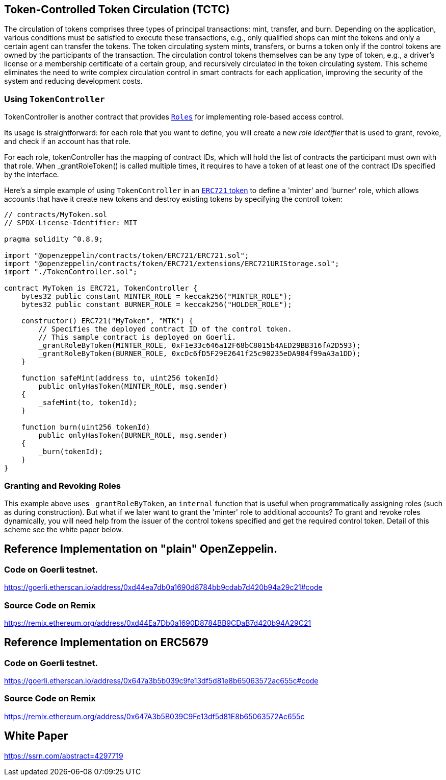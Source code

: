 [[token-controlled-token-circulation]]
== Token-Controlled Token Circulation (TCTC)

The circulation of tokens comprises three types of principal transactions: mint, transfer, and burn. Depending on the application, various conditions must be satisfied to execute these transactions, e.g., only qualified shops can mint the tokens and only a certain agent can transfer the tokens. The token circulating system mints, transfers, or burns a token only if the control tokens are owned by the participants of the transaction. The circulation control tokens themselves can be any type of token, e.g., a driver's license or a membership certificate of a certain group, and recursively circulated in the token circulating system. This scheme eliminates the need to write complex circulation control in smart contracts for each application, improving the security of the system and reducing development costs.

[[using-token-controller]]
=== Using `TokenController`

TokenController is another contract that provides xref:api:access.adoc#Roles[`Roles`] for implementing role-based access control. 

Its usage is straightforward: for each role that you want to define, you will create a new _role identifier_ that is used to grant, revoke, and check if an account has that role. 

For each role, tokenController has the mapping of contract IDs, which will hold the list of contracts the participant must own with that role. When _grantRoleToken() is called multiple times, it requires to have a token of at least one of the contract IDs specified by the interface. 

Here's a simple example of using `TokenController` in an xref:tokens.adoc#ERC721[`ERC721` token] to define a 'minter' and 'burner' role, which allows accounts that have it create new tokens and destroy existing tokens by specifying the controll token:

[source,solidity]
----
// contracts/MyToken.sol
// SPDX-License-Identifier: MIT

pragma solidity ^0.8.9;

import "@openzeppelin/contracts/token/ERC721/ERC721.sol";
import "@openzeppelin/contracts/token/ERC721/extensions/ERC721URIStorage.sol";
import "./TokenController.sol";

contract MyToken is ERC721, TokenController {
    bytes32 public constant MINTER_ROLE = keccak256("MINTER_ROLE");
    bytes32 public constant BURNER_ROLE = keccak256("HOLDER_ROLE");

    constructor() ERC721("MyToken", "MTK") {
        // Specifies the deployed contract ID of the control token.
        // This sample contract is deployed on Goerli.
        _grantRoleByToken(MINTER_ROLE, 0xF1e33c646a12F68bC8015b4AED29BB316fA2D593);
        _grantRoleByToken(BURNER_ROLE, 0xcDc6fD5F29E2641f25c90235eDA984f99aA3a1DD);
    }

    function safeMint(address to, uint256 tokenId)
        public onlyHasToken(MINTER_ROLE, msg.sender)
    {
        _safeMint(to, tokenId);
    }

    function burn(uint256 tokenId) 
        public onlyHasToken(BURNER_ROLE, msg.sender) 
    {
        _burn(tokenId);
    }
}
----

[[granting-and-revoking]]
=== Granting and Revoking Roles

This example above uses `_grantRoleByToken`, an `internal` function that is useful when programmatically assigning roles (such as during construction). But what if we later want to grant the 'minter' role to additional accounts? To grant and revoke roles dynamically, you will need help from the issuer of the control tokens specified and get the required control token. Detail of this scheme see the white paper below.

== Reference Implementation on "plain" OpenZeppelin.

=== Code on Goerli testnet.
https://goerli.etherscan.io/address/0xd44ea7db0a1690d8784bb9cdab7d420b94a29c21#code

=== Source Code on Remix
https://remix.ethereum.org/address/0xd44Ea7Db0a1690D8784BB9CDaB7d420b94A29C21


== Reference Implementation on ERC5679

=== Code on Goerli testnet.
https://goerli.etherscan.io/address/0x647a3b5b039c9fe13df5d81e8b65063572ac655c#code

=== Source Code on Remix
https://remix.ethereum.org/address/0x647A3b5B039C9Fe13df5d81E8b65063572Ac655c

== White Paper
https://ssrn.com/abstract=4297719
